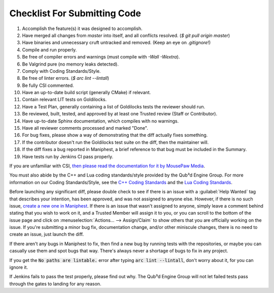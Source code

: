 Checklist For Submitting Code
#############################

(1) Accomplish the feature(s) it was designed to accomplish.

(2) Have merged all changes from `master` into itself, and all conflicts resolved. (`$ git pull origin master`)

(3) Have binaries and unnecessary cruft untracked and removed. (Keep an eye on `.gitignore`!)

(4) Compile and run properly.

(5) Be free of compiler errors and warnings (must compile with `-Wall -Wextra`).

(6) Be Valgrind pure (no memory leaks detected).

(7) Comply with Coding Standards/Style.

(8) Be free of linter errors. (`$ arc lint --lintall`)

(9) Be fully CSI commented.

(10) Have an up-to-date build script (generally CMake) if relevant.

(11) Contain relevant LIT tests on Goldilocks.

(12) Have a Test Plan, generally containing a list of Goldilocks tests the reviewer should run.

(13) Be reviewed, built, tested, and approved by at least one Trusted review (Staff or Contributor).

(14) Have up-to-date Sphinx documentation, which compiles with no warnings.

(15) Have all reviewer comments processed and marked "Done".

(16) For bug fixes, please show a way of demonstrating that the diff actually fixes something.

(17) If the contributor doesn't run the Goldilocks test suite on the diff, then the maintainer will.

(18) If the diff fixes a bug reported in Maniphest, a brief reference to that bug must be included in the Summary.

(19) Have tests run by Jenkins CI pass properly.


If you are unfamiliar with CSI, `then please read the documentation
for it by MousePaw Media <https://standards.mousepawmedia.com/csi.html>`_.

You must also abide by the C++ and Lua coding standards/style provided by the Qub³d
Engine Group. For more information on our Coding Standards/Style, see the
`C++ Coding Standards <../standards/cpp-standards.html>`_ and the `Lua Coding Standards <../standards/lua-standards.html>`_.

Before launching any significant diff, please double check to see
if there is an issue with a :guilabel:`Help Wanted` tag that describes your
intention, has been approved, and was not assigned to anyone else. However,
if there is no such issue, `create a new one in Maniphest <https://phab.qub3d.tk/maniphest>`_.
If there is an issue that wasn't assigned to anyone, simply leave a
comment behind stating that you wish to work on it, and a Trusted Member
will assign it to you, or you can scroll to the bottom of the issue
page and click on :menuselection:`Actions... --> Assign/Claim` to show others
that you are officially working on the issue. If you're submitting a
minor bug fix, documentation change, and/or other miniscule changes, there
is no need to create an issue, just launch the diff.

If there aren't any bugs in Maniphest to fix, then find a new bug
by running tests with the repositories, or maybe you can casually use them
and spot bugs that way. There's always never a shortage of bugs to fix
in any project.

If you get the :code:`No paths are lintable.` error after typing :code:`arc lint --lintall`,
don't worry about it, for you can ignore it.

If Jenkins fails to pass the test properly, please find out why.
The Qub³d Engine Group will not let failed tests pass through the gates to
landing for any reason.

